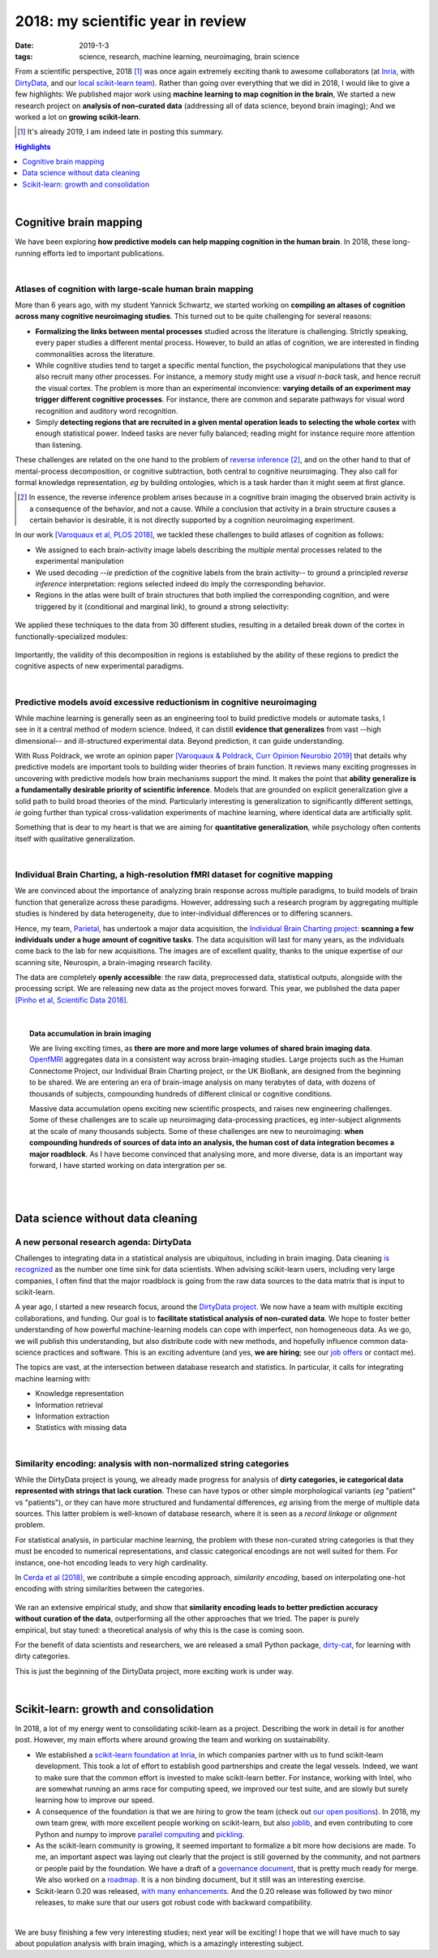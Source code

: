 ======================================================
2018: my scientific year in review
======================================================

:date: 2019-1-3
:tags: science, research, machine learning, neuroimaging, brain science

From a scientific perspective, 2018 [1]_ was once again extremely exciting
thank to awesome collaborators (at `Inria
<https://team.inria.fr/parietal/>`_, with `DirtyData
<https://project.inria.fr/dirtydata/>`_, and our `local scikit-learn team
<https://scikit-learn.fondation-inria.fr/>`_).
Rather than going over everything that we did in 2018, I would like to
give a few highlights: We published major work using **machine learning to
map cognition in the brain**, We started a new research project on **analysis
of non-curated data** (addressing all of data science, beyond brain
imaging); And we worked a lot on **growing scikit-learn**.

.. class:: side-hanging

  .. [1] It's already 2019, I am indeed late in posting this summary.

.. contents:: Highlights
   :depth: 1

|

Cognitive brain mapping
=========================

We have been exploring **how predictive models can help mapping cognition
in the human brain**. In 2018, these long-running efforts led to important
publications.

|

Atlases of cognition with large-scale human brain mapping
----------------------------------------------------------

More than 6 years ago, with my student Yannick Schwartz, we started
working on **compiling an altases of cognition across many cognitive
neuroimaging studies**. This turned out to be quite challenging for several
reasons:

* **Formalizing the links between mental processes** studied across the
  literature is challenging. Strictly speaking, every paper studies a
  different mental process. However, to build an atlas of cognition, we
  are interested in finding commonalities across the literature.

* While cognitive studies tend to target a specific mental function, 
  the psychological manipulations that they use also recruit many other
  processes. For instance, a memory study might use a *visual n-back*
  task, and hence recruit the visual cortex. The problem is more than an
  experimental inconvience: **varying details of an experiment may
  trigger different cognitive processes**. For instance, there are common
  and separate pathways for visual word recognition and auditory word
  recognition.

* Simply **detecting regions that are recruited in a given mental operation
  leads to selecting the whole cortex** with enough statistical power. Indeed
  tasks are never fully balanced; reading might for instance require more
  attention than listening.

These challenges are related on the one hand to the problem of `reverse
inference
<https://www.sciencedirect.com/science/article/pii/S1364661305003360>`_
[2]_, and on the other hand to that of mental-process decomposition, or
cognitive subtraction, both central to cognitive neuroimaging. They also
call for formal knowledge representation, *eg* by building ontologies,
which is a task harder than it might seem at first glance.

.. class:: side-hanging

  .. [2] In essence, the reverse inference problem arises because in a
   cognitive brain imaging the observed brain activity is a consequence
   of the behavior, and not a cause. While a conclusion that activity in
   a brain structure causes a certain behavior is desirable, it is not
   directly supported by a cognition neuroimaging experiment.


In our work `[Varoquaux et al, PLOS 2018]
<https://journals.plos.org/ploscompbiol/article?id=10.1371/journal.pcbi.1006565>`_,
we tackled these challenges to build atlases of cognition as follows:

* We assigned to each brain-activity image labels describing the
  *multiple* mental processes related to the experimental manipulation

* We used decoding --*ie* prediction of the cognitive labels from the brain
  activity-- to ground a principled *reverse inference* interpretation:
  regions selected indeed do imply the corresponding behavior.

* Regions in the atlas were built of brain structures that both implied
  the corresponding cognition, and were triggered by it (conditional and
  marginal link), to ground a strong selectivity:

.. figure:: attachments/2018_highlights/mapping_types.png
   :align: center
   :width: 700
   :target: https://journals.plos.org/ploscompbiol/article?id=10.1371/journal.pcbi.1006565

We applied these techniques to the data from 30 different studies,
resulting in a detailed break down of the cortex in functionally-specialized
modules:

.. figure:: attachments/2018_highlights/cognitive_regions.png
   :align: center
   :width: 700
   :target: https://journals.plos.org/ploscompbiol/article?id=10.1371/journal.pcbi.1006565

Importantly, the validity of this decomposition in regions is established
by the ability of these regions to predict the cognitive aspects of new
experimental paradigms.

|

Predictive models avoid excessive reductionism in cognitive neuroimaging
--------------------------------------------------------------------------

.. figure:: attachments/2018_highlights/decoding.png
   :align: right
   :width: 400

While machine learning is generally seen as an engineering tool to build
predictive models or automate tasks, I see in it a central method of
modern science. Indeed, it can distill **evidence that generalizes** from
vast --high dimensional-- and ill-structured experimental data. Beyond
prediction, it can guide understanding.


With Russ Poldrack, we wrote an opinion paper `[Varoquaux & Poldrack,
Curr Opinion Neurobio 2019]
<https://hal.archives-ouvertes.fr/hal-01856412/>`_ that details why
predictive models are important tools to building wider theories of brain
function. It reviews many exciting progresses in uncovering with
predictive models how brain mechanisms support the mind. It makes the
point that **ability generalize is a fundamentally desirable priority of
scientific inference**. Models that are grounded on explicit
generalization give a solid path to build broad theories of the mind.
Particularly interesting is generalization to significantly different
settings, *ie* going further than typical cross-validation experiments of
machine learning, where identical data are artificially split.

Something that is dear to my heart is that we are aiming for
**quantitative generalization**, while psychology often contents itself
with qualitative generalization.

|

Individual Brain Charting, a high-resolution fMRI dataset for cognitive mapping
-------------------------------------------------------------------------------

We are convinced about the importance of analyzing brain response across
multiple paradigms, to build models of brain function that generalize
across these paradigms. However, addressing such a research program by
aggregating multiple studies is hindered by data heterogeneity, due to
inter-individual differences or to differing scanners.

Hence, my team, `Parietal <https://team.inria.fr/parietal/>`__, has
undertook a major data acquisition, the `Individual Brain Charting
project <https://project.inria.fr/IBC>`_: **scanning a few individuals
under a huge amount of cognitive tasks**. The data acquisition will last
for many years, as the individuals come back to the lab for new
acquisitions. The images are of excellent quality, thanks to the unique
expertise of our scanning site, Neurospin, a brain-imaging research
facility.

The data are completely **openly accessible**: the raw data, preprocessed
data, statistical outputs, alongside with the processing script. We are
releasing new data as the project moves forward. This year, we published
the data paper `[Pinho et al, Scientific Data 2018]
<https://www.nature.com/articles/sdata2018105>`_.

|

.. topic:: Data accumulation in brain imaging

    We are living exciting times, as **there are more and more large volumes
    of shared brain imaging data**. `OpenfMRI <https://openfmri.org/>`_
    aggregates data in a consistent way across brain-imaging
    studies. Large projects such as the Human Connectome Project, our
    Individual Brain Charting project, or the UK BioBank, are designed
    from the beginning to be shared. We are entering an era of
    brain-image analysis on many terabytes of data, with dozens of
    thousands of subjects, compounding hundreds of different clinical or
    cognitive conditions.

    Massive data accumulation opens exciting new scientific prospects,
    and raises new engineering challenges. Some of these challenges are
    to scale up neuroimaging data-processing practices, eg inter-subject
    alignments at the scale of many thousands subjects. Some of these
    challenges are new to neuroimaging: **when compounding hundreds of
    sources of data into an analysis, the human cost of data
    integration becomes a major roadblock**. As I have become convinced
    that analysing more, and more diverse, data is an important way
    forward, I have started working on data intergration per se.

|
|

Data science without data cleaning
====================================

A new personal research agenda: DirtyData
------------------------------------------

Challenges to integrating data in a statistical analysis are ubiquitous,
including in brain imaging. Data cleaning `is recognized
<https://www.kaggle.com/surveys/2017>`_ as the number one time sink for
data scientists. When advising scikit-learn users, including very large
companies, I often find that the major roadblock is going from the raw
data sources to the data matrix that is input to scikit-learn.

A year ago, I started a new research focus, around the `DirtyData project
<https://project.inria.fr/dirtydata>`_. We now have a team with multiple
exciting collaborations, and funding. Our goal is to **facilitate
statistical analysis of non-curated data**. We hope to foster better
understanding of how powerful machine-learning models can cope with
imperfect, non homogeneous data. As we go, we will publish this
understanding, but also distribute code with new methods, and hopefully
influence common data-science practices and software. This is an exciting
adventure (and yes, **we are hiring**; see our `job offers
<https://project.inria.fr/dirtydata/job-offers>`_ or contact me).

The topics are vast, at the intersection between database research and
statistics. In particular, it calls for integrating machine learning
with:

* Knowledge representation
* Information retrieval
* Information extraction
* Statistics with missing data

|

Similarity encoding: analysis with non-normalized string categories
--------------------------------------------------------------------

While the DirtyData project is young, we already made progress for
analysis of **dirty categories, ie categorical data represented with
strings that lack curation**. These can have typos or other simple
morphological variants (*eg* "patient" vs "patients"), or they can have
more structured and fundamental differences, *eg* arising from the merge
of multiple data sources. This latter problem is well-known of database
research, where it is seen as a *record linkage* or *alignment* problem.

For statistical analysis, in particular machine learning, the problem
with these non-curated string categories is that they must be encoded to
numerical representations, and classic categorical encodings are not well
suited for them. For instance, one-hot encoding leads to very high
cardinality.

In `Cerda et al (2018) <https://hal.inria.fr/hal-01806175>`_, we
contribute a simple encoding approach, *similarity encoding*, based on
interpolating one-hot encoding with string similarities between the
categories. 

.. figure:: attachments/2018_highlights/investigating_dirty_categories.png
   :align: center
   :width: 600
   :target: https://dirty-cat.github.io/stable/auto_examples/01_investigating_dirty_categories.html

.. figure:: attachments/2018_highlights/predict_employee_salaries.png
   :align: right
   :width: 230
   :target: https://dirty-cat.github.io/stable/auto_examples/02_fit_predict_plot_employee_salaries.html

We ran an extensive empirical study, and show that **similarity encoding
leads to better prediction accuracy without curation of the data**,
outperforming all the other approaches that we tried. The paper is purely
empirical, but stay tuned: a theoretical analysis of why this is the case
is coming soon.

For the benefit of data scientists and researchers, we are released a
small Python package, `dirty-cat <https://dirty-cat.github.io/stable/>`_,
for learning with dirty categories.

This is just the beginning of the DirtyData project, more exciting work
is under way.

|

Scikit-learn: growth and consolidation
=======================================

.. image:: attachments/2018_highlights/scikit-learn-logo-notext.png
   :align: right
   :width: 150

In 2018, a lot of my energy went to consolidating scikit-learn as a
project. Describing the work in detail is for another post. However, my
main efforts where around growing the team and working on sustainability.

* We established a `scikit-learn foundation at Inria
  <https://scikit-learn.fondation-inria.fr/>`_, in which companies
  partner with us to fund scikit-learn development. This took a lot of
  effort to establish good partnerships and create the legal vessels.
  Indeed, we want to make sure that the common effort is invested to make
  scikit-learn better. For instance, working with Intel, who are somewhat
  running an arms race for computing speed, we improved our test suite,
  and are slowly but surely learning how to improve our speed.

* A consequence of the foundation is that we are hiring to grow the team
  (check out `our open positions
  <https://scikit-learn.fondation-inria.fr/people/>`_). In 2018, my own
  team grew, with more excellent people working on scikit-learn, but also
  `joblib <http://joblib.readthedocs.io/>`_, and even contributing to
  core Python and numpy to improve `parallel computing
  <https://github.com/python/cpython/pull/3895>`_ and `pickling
  <https://github.com/numpy/numpy/pull/12133>`_.

* As the scikit-learn community is growing, it seemed important to
  formalize a bit more how decisions are made. To me, an important aspect
  was laying out clearly that the project is still governed by the
  community, and not partners or people paid by the foundation. We have a
  draft of a `governance document
  <https://github.com/scikit-learn/scikit-learn/pull/12878>`_, that is
  pretty much ready for merge. We also worked on a `roadmap
  <https://scikit-learn.org/dev/roadmap.html>`_. It is a non binding
  document, but it still was an interesting exercise.

* Scikit-learn 0.20 was released, `with many enhancements
  <https://scikit-learn.org/dev/whats_new.html>`_. And the 0.20 release
  was followed by two minor releases, to make sure that our users got
  robust code with backward compatibility.


|

We are busy finishing a few very interesting studies; next year will be
exciting! I hope that we will have much to say about population analysis
with brain imaging, which is a amazingly interesting subject.

